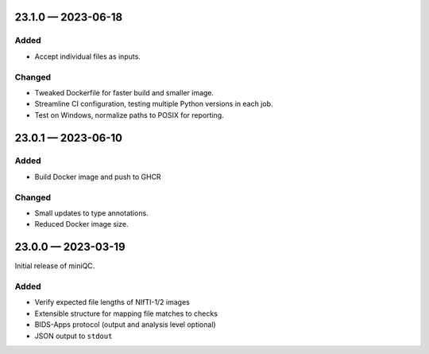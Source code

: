 
.. _changelog-23.1.0:

23.1.0 — 2023-06-18
===================

Added
-----

- Accept individual files as inputs.

Changed
-------

- Tweaked Dockerfile for faster build and smaller image.
- Streamline CI configuration, testing multiple Python versions in each
  job.
- Test on Windows, normalize paths to POSIX for reporting.

.. _changelog-23.0.1:

23.0.1 — 2023-06-10
===================

Added
-----

- Build Docker image and push to GHCR

Changed
-------

- Small updates to type annotations.
- Reduced Docker image size.

.. _changelog-23.0.0:

23.0.0 — 2023-03-19
===================

Initial release of miniQC.

Added
-----

- Verify expected file lengths of NIfTI-1/2 images
- Extensible structure for mapping file matches to checks
- BIDS-Apps protocol (output and analysis level optional)
- JSON output to ``stdout``
